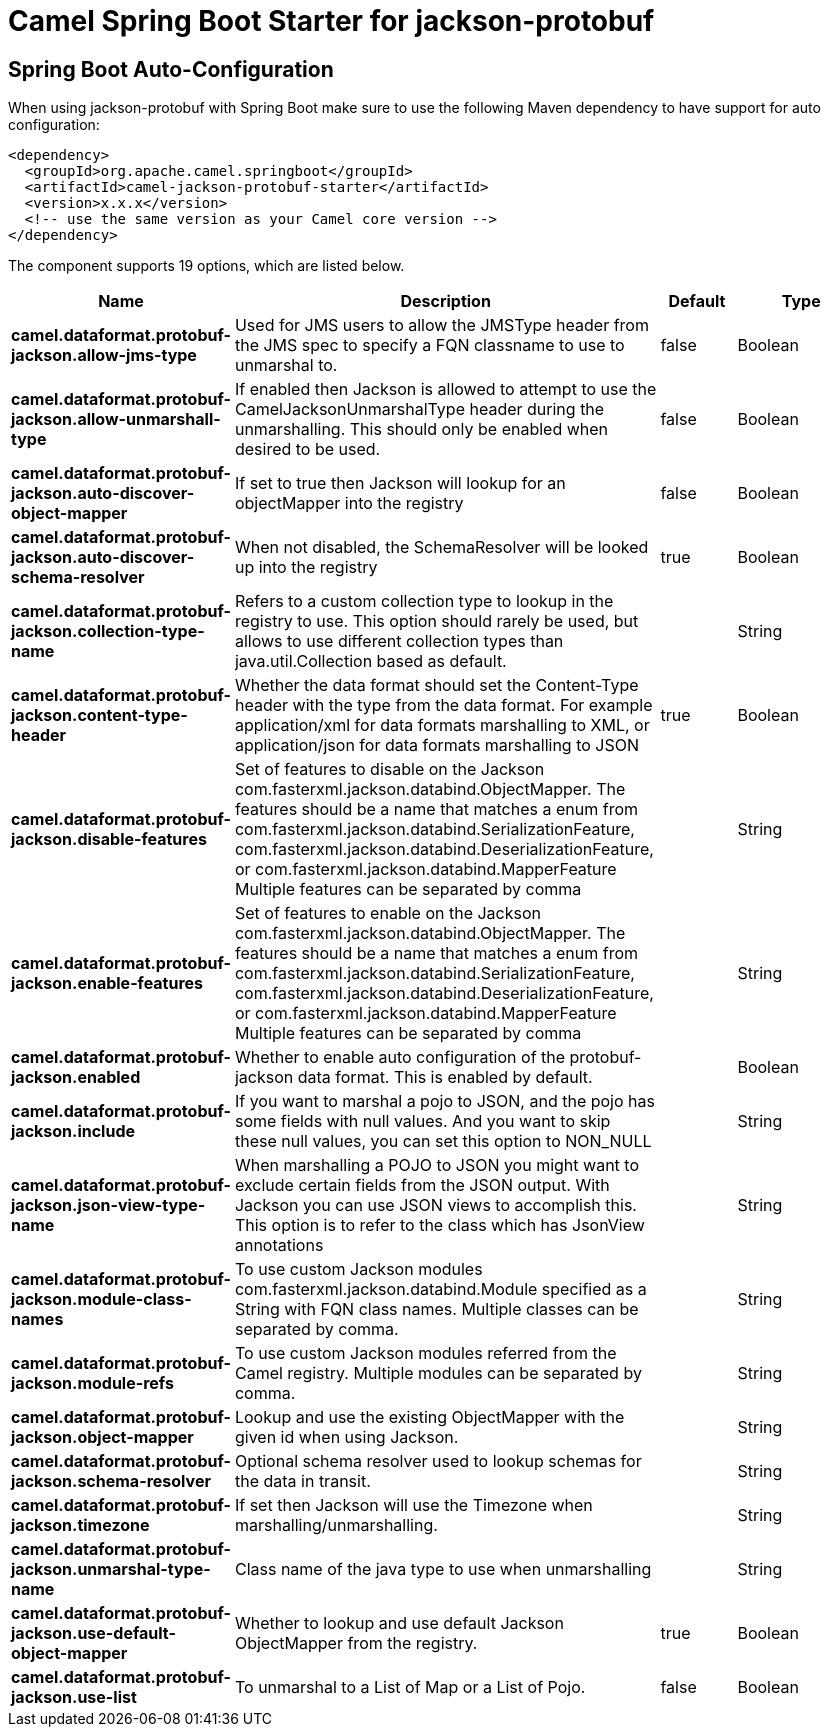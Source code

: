 // spring-boot-auto-configure options: START
:page-partial:
:doctitle: Camel Spring Boot Starter for jackson-protobuf

== Spring Boot Auto-Configuration

When using jackson-protobuf with Spring Boot make sure to use the following Maven dependency to have support for auto configuration:

[source,xml]
----
<dependency>
  <groupId>org.apache.camel.springboot</groupId>
  <artifactId>camel-jackson-protobuf-starter</artifactId>
  <version>x.x.x</version>
  <!-- use the same version as your Camel core version -->
</dependency>
----


The component supports 19 options, which are listed below.



[width="100%",cols="2,5,^1,2",options="header"]
|===
| Name | Description | Default | Type
| *camel.dataformat.protobuf-jackson.allow-jms-type* | Used for JMS users to allow the JMSType header from the JMS spec to specify a FQN classname to use to unmarshal to. | false | Boolean
| *camel.dataformat.protobuf-jackson.allow-unmarshall-type* | If enabled then Jackson is allowed to attempt to use the CamelJacksonUnmarshalType header during the unmarshalling. This should only be enabled when desired to be used. | false | Boolean
| *camel.dataformat.protobuf-jackson.auto-discover-object-mapper* | If set to true then Jackson will lookup for an objectMapper into the registry | false | Boolean
| *camel.dataformat.protobuf-jackson.auto-discover-schema-resolver* | When not disabled, the SchemaResolver will be looked up into the registry | true | Boolean
| *camel.dataformat.protobuf-jackson.collection-type-name* | Refers to a custom collection type to lookup in the registry to use. This option should rarely be used, but allows to use different collection types than java.util.Collection based as default. |  | String
| *camel.dataformat.protobuf-jackson.content-type-header* | Whether the data format should set the Content-Type header with the type from the data format. For example application/xml for data formats marshalling to XML, or application/json for data formats marshalling to JSON | true | Boolean
| *camel.dataformat.protobuf-jackson.disable-features* | Set of features to disable on the Jackson com.fasterxml.jackson.databind.ObjectMapper. The features should be a name that matches a enum from com.fasterxml.jackson.databind.SerializationFeature, com.fasterxml.jackson.databind.DeserializationFeature, or com.fasterxml.jackson.databind.MapperFeature Multiple features can be separated by comma |  | String
| *camel.dataformat.protobuf-jackson.enable-features* | Set of features to enable on the Jackson com.fasterxml.jackson.databind.ObjectMapper. The features should be a name that matches a enum from com.fasterxml.jackson.databind.SerializationFeature, com.fasterxml.jackson.databind.DeserializationFeature, or com.fasterxml.jackson.databind.MapperFeature Multiple features can be separated by comma |  | String
| *camel.dataformat.protobuf-jackson.enabled* | Whether to enable auto configuration of the protobuf-jackson data format. This is enabled by default. |  | Boolean
| *camel.dataformat.protobuf-jackson.include* | If you want to marshal a pojo to JSON, and the pojo has some fields with null values. And you want to skip these null values, you can set this option to NON_NULL |  | String
| *camel.dataformat.protobuf-jackson.json-view-type-name* | When marshalling a POJO to JSON you might want to exclude certain fields from the JSON output. With Jackson you can use JSON views to accomplish this. This option is to refer to the class which has JsonView annotations |  | String
| *camel.dataformat.protobuf-jackson.module-class-names* | To use custom Jackson modules com.fasterxml.jackson.databind.Module specified as a String with FQN class names. Multiple classes can be separated by comma. |  | String
| *camel.dataformat.protobuf-jackson.module-refs* | To use custom Jackson modules referred from the Camel registry. Multiple modules can be separated by comma. |  | String
| *camel.dataformat.protobuf-jackson.object-mapper* | Lookup and use the existing ObjectMapper with the given id when using Jackson. |  | String
| *camel.dataformat.protobuf-jackson.schema-resolver* | Optional schema resolver used to lookup schemas for the data in transit. |  | String
| *camel.dataformat.protobuf-jackson.timezone* | If set then Jackson will use the Timezone when marshalling/unmarshalling. |  | String
| *camel.dataformat.protobuf-jackson.unmarshal-type-name* | Class name of the java type to use when unmarshalling |  | String
| *camel.dataformat.protobuf-jackson.use-default-object-mapper* | Whether to lookup and use default Jackson ObjectMapper from the registry. | true | Boolean
| *camel.dataformat.protobuf-jackson.use-list* | To unmarshal to a List of Map or a List of Pojo. | false | Boolean
|===


// spring-boot-auto-configure options: END
